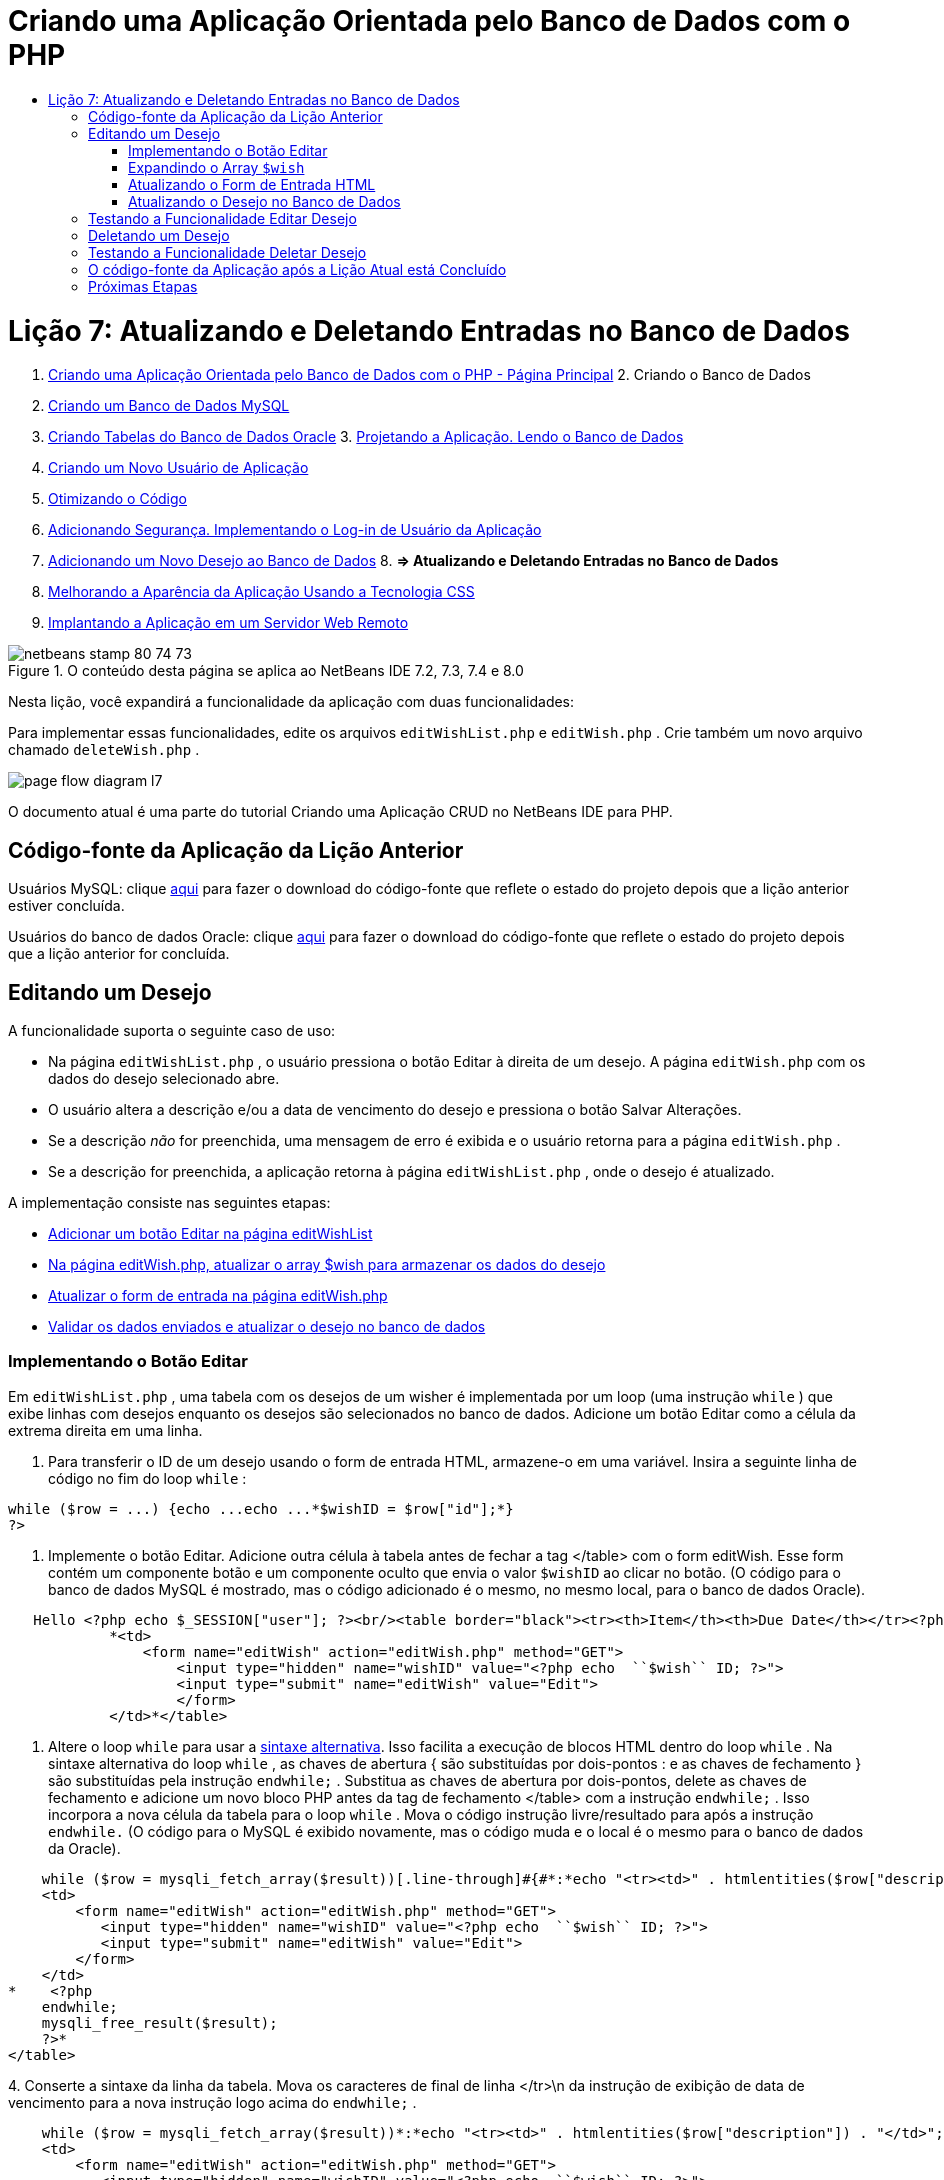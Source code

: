 // 
//     Licensed to the Apache Software Foundation (ASF) under one
//     or more contributor license agreements.  See the NOTICE file
//     distributed with this work for additional information
//     regarding copyright ownership.  The ASF licenses this file
//     to you under the Apache License, Version 2.0 (the
//     "License"); you may not use this file except in compliance
//     with the License.  You may obtain a copy of the License at
// 
//       http://www.apache.org/licenses/LICENSE-2.0
// 
//     Unless required by applicable law or agreed to in writing,
//     software distributed under the License is distributed on an
//     "AS IS" BASIS, WITHOUT WARRANTIES OR CONDITIONS OF ANY
//     KIND, either express or implied.  See the License for the
//     specific language governing permissions and limitations
//     under the License.
//

= Criando uma Aplicação Orientada pelo Banco de Dados com o PHP
:jbake-type: tutorial
:jbake-tags: tutorials 
:jbake-status: published
:icons: font
:syntax: true
:source-highlighter: pygments
:toc: left
:toc-title:
:description: Criando uma Aplicação Orientada pelo Banco de Dados com o PHP - Apache NetBeans
:keywords: Apache NetBeans, Tutorials, Criando uma Aplicação Orientada pelo Banco de Dados com o PHP

= Lição 7: Atualizando e Deletando Entradas no Banco de Dados
:jbake-type: tutorial
:jbake-tags: tutorials 
:jbake-status: published
:icons: font
:syntax: true
:source-highlighter: pygments
:toc: left
:toc-title:
:description: Lição 7: Atualizando e Deletando Entradas no Banco de Dados - Apache NetBeans
:keywords: Apache NetBeans, Tutorials, Lição 7: Atualizando e Deletando Entradas no Banco de Dados



1. link:wish-list-tutorial-main-page.html[+Criando uma Aplicação Orientada pelo Banco de Dados com o PHP - Página Principal+]
2. 
Criando o Banco de Dados

1. link:wish-list-lesson1.html[+Criando um Banco de Dados MySQL+]
2. link:wish-list-oracle-lesson1.html[+Criando Tabelas do Banco de Dados Oracle+]
3. 
link:wish-list-lesson2.html[+Projetando a Aplicação. Lendo o Banco de Dados+]

4. link:wish-list-lesson3.html[+Criando um Novo Usuário de Aplicação+]
5. link:wish-list-lesson4.html[+Otimizando o Código+]
6. link:wish-list-lesson5.html[+Adicionando Segurança. Implementando o Log-in de Usuário da Aplicação+]
7. link:wish-list-lesson6.html[+Adicionando um Novo Desejo ao Banco de Dados+]
8. 
*=> Atualizando e Deletando Entradas no Banco de Dados*

9. link:wish-list-lesson8.html[+Melhorando a Aparência da Aplicação Usando a Tecnologia CSS+]
10. link:wish-list-lesson9.html[+Implantando a Aplicação em um Servidor Web Remoto+]

image::images/netbeans-stamp-80-74-73.png[title="O conteúdo desta página se aplica ao NetBeans IDE 7.2, 7.3, 7.4 e 8.0"]

Nesta lição, você expandirá a funcionalidade da aplicação com duas funcionalidades:


Para implementar essas funcionalidades, edite os arquivos  ``editWishList.php``  e  ``editWish.php`` . Crie também um novo arquivo chamado  ``deleteWish.php`` .

image::images/page-flow-diagram-l7.png[]

O documento atual é uma parte do tutorial Criando uma Aplicação CRUD no NetBeans IDE para PHP.



== Código-fonte da Aplicação da Lição Anterior

Usuários MySQL: clique link:https://netbeans.org/files/documents/4/1932/lesson6.zip[+aqui+] para fazer o download do código-fonte que reflete o estado do projeto depois que a lição anterior estiver concluída.

Usuários do banco de dados Oracle: clique link:https://netbeans.org/projects/www/downloads/download/php%252Foracle-lesson6.zip[+aqui+] para fazer o download do código-fonte que reflete o estado do projeto depois que a lição anterior for concluída.


== Editando um Desejo

A funcionalidade suporta o seguinte caso de uso:

* Na página  ``editWishList.php`` , o usuário pressiona o botão Editar à direita de um desejo. A página  ``editWish.php``  com os dados do desejo selecionado abre.
* O usuário altera a descrição e/ou a data de vencimento do desejo e pressiona o botão Salvar Alterações.
* Se a descrição _não_ for preenchida, uma mensagem de erro é exibida e o usuário retorna para a página  ``editWish.php`` .
* Se a descrição for preenchida, a aplicação retorna à página  ``editWishList.php`` , onde o desejo é atualizado.

A implementação consiste nas seguintes etapas:

* <<addEditButton,Adicionar um botão Editar na página editWishList>>
* <<wishArrayUpdate,Na página editWish.php, atualizar o array $wish para armazenar os dados do desejo>>
* <<updateInputForm,Atualizar o form de entrada na página editWish.php>>
* <<updateWishRecord,Validar os dados enviados e atualizar o desejo no banco de dados>>


=== Implementando o Botão Editar

Em  ``editWishList.php`` , uma tabela com os desejos de um wisher é implementada por um loop (uma instrução  ``while`` ) que exibe linhas com desejos enquanto os desejos são selecionados no banco de dados. Adicione um botão Editar como a célula da extrema direita em uma linha.

1. Para transferir o ID de um desejo usando o form de entrada HTML, armazene-o em uma variável. Insira a seguinte linha de código no fim do loop  ``while`` :

[source,java]
----

while ($row = ...) {echo ...echo ...*$wishID = $row["id"];*}
?>
----
2. Implemente o botão Editar. Adicione outra célula à tabela antes de fechar a tag </table> com o form editWish. Esse form contém um componente botão e um componente oculto que envia o valor  ``$wishID``  ao clicar no botão. (O código para o banco de dados MySQL é mostrado, mas o código adicionado é o mesmo, no mesmo local, para o banco de dados Oracle).

[source,php]
----

   Hello <?php echo $_SESSION["user"]; ?><br/><table border="black"><tr><th>Item</th><th>Due Date</th></tr><?phprequire_once("Includes/db.php");$wisherID = WishDB::getInstance()->get_wisher_id_by_name($_SESSION["user"]);$result = WishDB::getInstance()->get_wishes_by_wisher_id($wisherID);while ($row = mysqli_fetch_array($result)) {echo "<tr><td>" . htmlentities($row["description"]) . "</td>";echo "<td>" . htmlentities($row["due_date"]) . "</td></tr>\n";}mysqli_free_result($result);?>
            *<td>
                <form name="editWish" action="editWish.php" method="GET">
                    <input type="hidden" name="wishID" value="<?php echo  ``$wish`` ID; ?>">
                    <input type="submit" name="editWish" value="Edit">
                    </form>
            </td>*</table>
----
3. Altere o loop  ``while``  para usar a link:http://www.php.net/manual/en/control-structures.alternative-syntax.php[+sintaxe alternativa+]. Isso facilita a execução de blocos HTML dentro do loop  ``while`` . Na sintaxe alternativa do loop  ``while`` , as chaves de abertura { são substituídas por dois-pontos : e as chaves de fechamento } são substituídas pela instrução  ``endwhile;`` . Substitua as chaves de abertura por dois-pontos, delete as chaves de fechamento e adicione um novo bloco PHP antes da tag de fechamento </table> com a instrução  ``endwhile;`` . Isso incorpora a nova célula da tabela para o loop  ``while`` . Mova o código instrução livre/resultado para após a instrução  ``endwhile.``  (O código para o MySQL é exibido novamente, mas o código muda e o local é o mesmo para o banco de dados da Oracle).

[source,php]
----

    while ($row = mysqli_fetch_array($result))[.line-through]#{#*:*echo "<tr><td>" . htmlentities($row["description"]) . "</td>";echo "<td>" . htmlentities($row["due_date"]) . "</td></tr>\n";[.line-through]#    }mysqli_free_result($result);#?>
    <td>
        <form name="editWish" action="editWish.php" method="GET">
           <input type="hidden" name="wishID" value="<?php echo  ``$wish`` ID; ?>">
           <input type="submit" name="editWish" value="Edit">
        </form>
    </td>
*    <?php
    endwhile;
    mysqli_free_result($result);
    ?>*
</table>
----
4. 
Conserte a sintaxe da linha da tabela. Mova os caracteres de final de linha </tr>\n da instrução de exibição de data de vencimento para a nova instrução logo acima do  ``endwhile;`` .


[source,php]
----

    while ($row = mysqli_fetch_array($result))*:*echo "<tr><td>" . htmlentities($row["description"]) . "</td>";echo "<td>" . htmlentities($row["due_date"]) . "</td>[.line-through]#</tr>\n#";?>
    <td>
        <form name="editWish" action="editWish.php" method="GET">
           <input type="hidden" name="wishID" value="<?php echo  ``$wish`` ID; ?>">
           <input type="submit" name="editWish" value="Edit">
        </form>
    </td>
    <?php
    *echo "</tr>\n";*
    endwhile;
    mysqli_free_result($result);
    ?>
</table>
----
5. 
A tabela inteira, incluindo o form com o botão Editar dentro do loop  ``while `` , agora tem a seguinte aparência:

*Para o banco de dados MySQL:*


[source,php]
----

<table border="black">
    <tr><th>Item</th><th>Due Date</th></tr>
    <?php
    require_once("Includes/db.php");
    $wisherID = WishDB::getInstance()->get_wisher_id_by_name($_SESSION["user"]);
    $result = WishDB::getInstance()->get_wishes_by_wisher_id($wisherID);
    while($row = mysqli_fetch_array($result)):
        echo "<tr><td>" . htmlentities($row['description']) . "</td>";
        echo "<td>" . htmlentities($row['due_date']) . "</td>";
        $wishID = $row["id"];
    ?>
    <td>
        <form name="editWish" action="editWish.php" method="GET">
            <input type="hidden" name="wishID" value="<?php echo $wishID; ?>"/>
            <input type="submit" name="editWish" value="Edit"/>
        </form>
    </td>
    <?php
    echo "</tr>\n";
    endwhile;
    mysqli_free_result($result);
    ?>
</table>
----

*Para banco de dados Oracle:*


[source,php]
----

<table border="black">
    <tr><th>Item</th><th>Due Date</th></tr>
    <?php
    require_once("Includes/db.php");
    $wisherID = WishDB::getInstance()->get_wisher_id_by_name($_SESSION["user"]);
    $stid = WishDB::getInstance()->get_wishes_by_wisher_id($wisherID);
    while ($row = oci_fetch_array($stid)):
        echo "<tr><td>" . htmlentities($row["DESCRIPTION"]) . "</td>";
        echo "<td>" . htmlentities($row["DUE_DATE"]) . "</td>";
        $wishID = $row["ID"];
    ?>
    <td>
        <form name="editWish" action="editWish.php" method="GET">
            <input type="hidden" name="wishID" value="<?php echo $wishID; ?>"/>
            <input type="submit" name="editWish" value="Edit"/>
        </form>
    </td>
    <td>
        <form name="deleteWish" action="deleteWish.php" method="POST">
            <input type="hidden" name="wishID" value="<?php echo $wishID; ?>"/>
            <input type="submit" name="deleteWish" value="Delete"/>
        </form>
    </td>
    <?php
    echo "</tr>\n";
    endwhile;
    oci_free_statement($stid);
   ?>
</table>
----


=== Expandindo o Array  ``$wish`` 

Quando o botão Editar é pressionado na página  ``editWishList.php`` , o wisher ID selecionado é transferido para a página  ``editWish.php``  usando o método de Solicitação de Servidor GET. Para armazenar o wisher ID, você precisa adicionar um novo elemento ao array  ``$wish`` .

Como acontece quando um novo desejo é adicionado, o form de entrada pode ser acessado da página  ``editWishList.php``  e da página  ``editWish.php``  após uma tentativa malsucedida de salvar. Os casos são distinguidos pelo método de Solicitação de Servidor por meio do qual os dados são transferidos. O GET indica que o form é exibido quando o usuário chega pela primeira vez à página, pressionando Editar Desejo. O POST indica que o usuário é redirecionado para o form após tentar salvar um desejo sem uma descrição.

Em  ``editWish.php`` , substitua o bloco PHP na tag HTML <body> acima do form de entrada  ``EditWish``  com o código expandido para o array  ``$wish`` .

*Para o banco de dados MySQL:*


[source,php]
----

<?phpif ($_SERVER["REQUEST_METHOD"] == "POST")$wish = array("id" => $_POST["wishID"], "description" => 
        $_POST["wish"], "due_date" => $_POST["dueDate"]);else if (array_key_exists("wishID", $_GET))$wish = mysqli_fetch_array(WishDB::getInstance()->get_wish_by_wish_id($_GET["wishID"]));else$wish = array("id" => "", "description" => "", "due_date" => "");?>
----

*Para o banco de dados Oracle:*


[source,php]
----

<?php
if ($_SERVER["REQUEST_METHOD"] == "POST")
    $wish = array("id" => $_POST["wishID"], "description" =>
            $_POST["wish"], "due_date" => $_POST["dueDate"]);
else if (array_key_exists("wishID", $_GET)) {
    $stid = WishDB::getInstance()->get_wish_by_wish_id($_GET["wishID"]);
    $row = oci_fetch_array($stid, OCI_ASSOC);
    $wish = array("id" => $row["ID"], "description" =>
                $row["DESCRIPTION"], "due_date" => $row["DUE_DATE"]);
    oci_free_statement($stid);
} else
$wish = array("id" => "", "description" => "", "due_date" => "");
?>
----

O código inicializa o array  ``$wish``  com três elementos:  ``id`` ,  ``description``  e  ``due_date`` . Os valores desses elementos dependem do método de Solicitação de Servidor. Se o método de Solicitação de Servidor for POST, os valores serão recebidos do form de entrada. Caso contrário, se o método de Solicitação de Servidor for GET e o array $_GET contiverem um elemento com a chave "wishID", os valores serão recuperados do banco de dados pela função get_wish_by_wish_id. Finalmente, se o método de Solicitação do Servidor não for POST nem GET, o que significa que o caso de uso Adicionar Novo Desejo acontece, os elementos ficam vazios.

O código precedente cobre os casos de criação e edição de desejos. Agora você precisa atualizar o form de entrada para que ele possa ser usado por ambos os casos.


=== Atualizando o Form de Entrada HTML

Atualmente, o form de entrada funciona quando você quer criar um novo desejo e não há id de desejo. Para que o form funcione ao editar um desejo existente, é necessário adicionar um campo oculto para transferir o ID de um desejo. O valor do campo oculto deve ser recuperado no array $wish. O valor deve ser uma string vazia durante a criação de um novo desejo. Se o desejo for editado, o valor do campo oculto deve ser alterado para o wisher ID. Para criar esse campo oculto, adicione a linha seguinte à parte superior do form de entrada  ``EditWish``  em  ``editWish.php`` :

[source,php]
----

<input type="hidden" name="wishID" value="<?php echo  ``$wish`` ["id"];?>" />
----


=== Atualizando o Desejo no Banco de Dados

Agora você precisa atualizar o código que verifica os dados de entrada e insere o desejo no banco de dados. O código atual não distingue entre a criação de um novo caso de desejo e a atualização de um existente. Na implementação atual, um novo registro sempre é adicionado ao banco de dados porque o código não verifica o valor do wisher ID transferido do form de entrada.

Você precisa adicionar as seguintes funções:

* Se o elemento transferido "wishID" for uma string vazia, crie um novo desejo.
* Caso contrário, se o elemento "wishID" não for uma string vazia, atualize o desejo.

*Para atualizar o editWish.php para que ele verifique se um desejo é novo e atualizá-lo caso não seja novo:*

1. Adicione a função  ``update_wish``  ao  ``db.php`` .

*Para o banco de dados MySQL:*


[source,java]
----

public function update_wish($wishID, $description, $duedate){
    $description = $this->real_escape_string($description);if ($duedate==''){$this->query("UPDATE wishes SET description = '" . $description . "',due_date = NULL WHERE id = " . $wishID);} else$this->query("UPDATE wishes SET description = '" . $description ."', due_date = " . $this->format_date_for_sql($duedate). " WHERE id = " . $wishID);}  
----

*Para o banco de dados Oracle:*


[source,java]
----

public function update_wish($wishID, $description, $duedate) {
    $query = "UPDATE wishes SET description = :desc_bv, due_date = to_date(:due_date_bv, 
              'YYYY-MM-DD')  WHERE id = :wish_id_bv";
    $stid = oci_parse($this->con, $query);
    oci_bind_by_name($stid, ':wish_id_bv', $wishID);
    oci_bind_by_name($stid, ':desc_bv', $description);
    oci_bind_by_name($stid, ':due_date_bv', $this->format_date_for_sql($duedate));
    oci_execute($stid);

}
----
2. 
Adicione a função  ``get_wish_by_wish_id``  ao  ``db.php`` .

*Para o banco de dados MySQL:*


[source,java]
----

public function get_wish_by_wish_id ($wishID) {return $this->query("SELECT id, description, due_date FROM wishes WHERE id = " . $wishID);}
----

*Para o banco de dados Oracle:*


[source,java]
----

public function get_wish_by_wish_id($wishID) {
    $query = "SELECT id, description, due_date FROM wishes WHERE id = :wish_id_bv";
    $stid = oci_parse($this->con, $query);
    oci_bind_by_name($stid, ':wish_id_bv', $wishID);
    oci_execute($stid);
    return $stid;
}
----
3. Na parte principal, no bloco PHP superior do  ``editWish.php`` , adicione uma condição para a instrução`else` final. Esta é a instrução  ``else``  que insere o desejo no banco de dados. Trocar para instrução  ``else if`` :

[source,java]
----

else if ($_POST["wishID"]=="") {WishDB::getInstance()->insert_wish($wisherID, $_POST["wish"], $_POST["dueDate"]);header('Location:  ``editWishList.php`` ' );exit;}
----
4. Digite ou cole outra instrução  ``else if``  abaixo daquela que você acabou de editar:

[source,java]
----

else if ($_POST["wishID"]!="") {WishDB::getInstance()->update_wish($_POST["wishID"], $_POST["wish"], $_POST["dueDate"]);header('Location:  ``editWishList.php`` ' );exit;
} 
----

O código verifica se o elemento  ``wishID``  no array  ``$_POST``  não é uma string vazia, o que significa que o usuário foi redirecionado da página  ``editWishList.php`` , pressionando o botão Editar, e se o usuário preencheu a descrição do desejo. Se a verificação for bem-sucedida, o código chamará a função  ``update_wish``  com os parâmetros de entrada  ``wishid`` ,  ``description`` e  ``duedate. `` Esses parâmetros são recebidos do form de entrada HTML usando o método post. Depois que o  ``update_wish``  for chamado, a aplicação será redirecionada para a página  ``editWishList.php``  e o processamento de PHP será cancelado.


== Testando a Funcionalidade Editar Desejo

1. Execute a aplicação. Na página index.php, preencha os campos: no campo Nome do Usuário, digite "Tom", e no campo Senha, digite "tomcat".
image::images/user-logon-to-edit-wish-list.png[]
2. Pressione o botão Editar Minha Lista de Desejos. A página  ``editWishList.php``  abre.
image::images/edit-wish-list-edit-wish.png[]
3. Clique em Editar ao lado de Icecream. A página  ``editWish.php``  abre.
image::images/edit-wish.png[]
4. Edite os campos e pressione Voltar à Lista. A página  ``editWishList.php``  abre, mas as alterações não são salvas.
5. Pressione Editar ao lado de Icecream. Limpe o campo Descreva seu desejo e pressione Salvar Alterações. Uma mensagem de erro é exibida.
image::images/editWishEmptyDescription.png[]
6. Insira Chocolate Icecream no campo Descreva seu desejo e pressione Salvar Alterações. A página  ``editWishList.php``  abre com uma lista atualizada.
image::images/editWishListWishAdded.png[]


== Deletando um Desejo

Agora que você pode criar, ler e editar desejos, adicione um método para deletar um desejo.

*Para permitir que o usuário delete desejos:*

1. Adicione uma função `` delete_wish``  ao  ``db.php`` .

*Para o banco de dados MySQL:*


[source,java]
----

function delete_wish ($wishID){$this->query("DELETE FROM wishes WHERE id = " . $wishID);}

----

*Para o banco de dados Oracle:*


[source,java]
----

public function delete_wish($wishID) {
    $query = "DELETE FROM wishes WHERE id = :wish_id_bv";
    $stid = oci_parse($this->con, $query);
    oci_bind_by_name($stid, ':wish_id_bv', $wishID);
    oci_execute($stid); 
}
----
2. Crie um novo arquivo PHP chamado  ``deleteWish.php``  e insira o seguinte código no <? php?>:

[source,java]
----

require_once("Includes/db.php");WishDB::getInstance()->delete_wish ($_POST["wishID"]);header('Location:  ``editWishList.php`` ' );
----
O código permite o uso do arquivo  ``db.php`` . Em seguida, ele chama a função  ``delete_wish``  a partir de uma instância do WishDB, com o  ``wishID``  como o parâmetro de entrada. Finalmente, a aplicação é redirecionada para a página  ``editWishList.php`` .
3. Para implementar o botão Deletar, adicione outra célula da tabela ao loop  ``while``  no  ``editWishList.php`` , diretamente abaixo do código do bloco para o botão  ``editWish`` . O form de entrada HTML contém um campo oculto para  ``wishID``  e um botão de envio chamado Deletar. (O código para o banco de dados MySQL é mostrado, mas o código adicionado é o mesmo, no mesmo local, para o banco de dados Oracle).

[source,php]
----

    while ($row = mysqli_fetch_array($result))*:*echo "<tr><td>" . htmlentities($row["description"]) . "</td>";echo "<td>" . htmlentities($row["due_date"]) . "</td>[.line-through]#</tr>\n#";?>
    <td>
        <form name="editWish" action="editWish.php" method="GET">
           <input type="hidden" name="wishID" value="<?php echo  ``$wish`` ID; ?>">
           <input type="submit" name="editWish" value="Edit">
        </form>
    </td>
    *<td>
        <form name="deleteWish" action="deleteWish.php" method="POST">
            <input type="hidden" name="wishID" value="<?php echo $wishID; ?>"/>
            <input type="submit" name="deleteWish" value="Delete"/>
        </form>
    </td>*
    <?php
    echo "</tr>\n";
    endwhile;
    mysqli_free_result($result);
    ?>
</table>
----

A tabela inteira, incluindo o form com o botão Editar dentro do loop  ``while `` , agora tem a seguinte aparência:

*Para o banco de dados MySQL:*


[source,php]
----

<table border="black">
    <tr><th>Item</th><th>Due Date</th></tr>
    <?php
    require_once("Includes/db.php");
    $wisherID = WishDB::getInstance()->get_wisher_id_by_name($_SESSION["user"]);
    $result = WishDB::getInstance()->get_wishes_by_wisher_id($wisherID);
    while($row = mysqli_fetch_array($result)):
        echo "<tr><td>" . htmlentities($row['description") . "</td>";
        echo "<td>" . htmlentities($row['due_date']) . "</td>";
        $wishID = $row["id"];
    ?>
    <td>
        <form name="editWish" action="editWish.php" method="GET">
            <input type="hidden" name="wishID" value="<?php echo $wishID; ?>"/>
            <input type="submit" name="editWish" value="Edit"/>
        </form>
    </td>
    <td>
        <form name="deleteWish" action="deleteWish.php" method="POST">
            <input type="hidden" name="wishID" value="<?php echo $wishID; ?>"/>
            <input type="submit" name="deleteWish" value="Delete"/>
        </form>
    </td>
    <?php
    echo "</tr>\n";
    endwhile;
    mysqli_free_result($result);
    ?>
</table>
----

*Para banco de dados Oracle:*


[source,php]
----

<table border="black">
    <tr><th>Item</th><th>Due Date</th></tr>
    <?php
    require_once("Includes/db.php");
    $wisherID = WishDB::getInstance()->get_wisher_id_by_name($_SESSION["user"]);
    $stid = WishDB::getInstance()->get_wishes_by_wisher_id($wisherID);
    while ($row = oci_fetch_array($stid)):
        echo "<tr><td>" . htmlentities($row["DESCRIPTION"]) . "</td>";
        echo "<td>" . htmlentities($row["DUE_DATE"]) . "</td>";
        $wishID = $row["ID"];
    ?>
    <td>
        <form name="editWish" action="editWish.php" method="GET">
            <input type="hidden" name="wishID" value="<?php echo $wishID; ?>"/>
            <input type="submit" name="editWish" value="Edit"/>
        </form>
    </td>
    <td>
        <form name="deleteWish" action="deleteWish.php" method="POST">
            <input type="hidden" name="wishID" value="<?php echo $wishID; ?>"/>
            <input type="submit" name="deleteWish" value="Delete"/>
        </form>
    </td>
    <?php
    echo "</tr>\n";
    endwhile;
    oci_free_statement($stid);
   ?>
</table>
----


== Testando a Funcionalidade Deletar Desejo

Para verificar se a funcionalidade foi implementada corretamente, pressione Deletar ao lado de qualquer item na página  ``editWishList.php`` . O item não está mais na lista.

image::images/deleteWish.png[]


== O código-fonte da Aplicação após a Lição Atual está Concluído

Usuários MySQL: clique link:https://netbeans.org/files/documents/4/1933/lesson7.zip[+aqui+] para fazer o download do código-fonte que reflete o estado do projeto depois que a lição estiver concluída.

Usuários do banco de dados Oracle: clique link:https://netbeans.org/projects/www/downloads/download/php%252Foracle-lesson7.zip[+aqui+] para fazer o download do código-fonte que reflete o estado do projeto depois que a lição for concluída.


== Próximas Etapas

link:wish-list-lesson6.html[+<< Lição anterior+] 

link:wish-list-lesson8.html[+Próxima lição >>+] 

link:wish-list-tutorial-main-page.html[+Voltar à página principal do Tutorial+]


link:/about/contact_form.html?to=3&subject=Feedback:%20PHP%20Wish%20List%20CRUD%207:%20Updating%20and%20Deleting%20DB%20Entries[+Enviar Feedback neste Tutorial+]


Para enviar comentários e sugestões, obter suporte e manter-se informado sobre os desenvolvimentos mais recentes das funcionalidades de desenvolvimento PHP do NetBeans IDE, link:../../../community/lists/top.html[+junte-se à lista de correspondência users@php.netbeans.org+].

link:../../trails/php.html[+Voltar à Trilha de Aprendizado PHP+]


